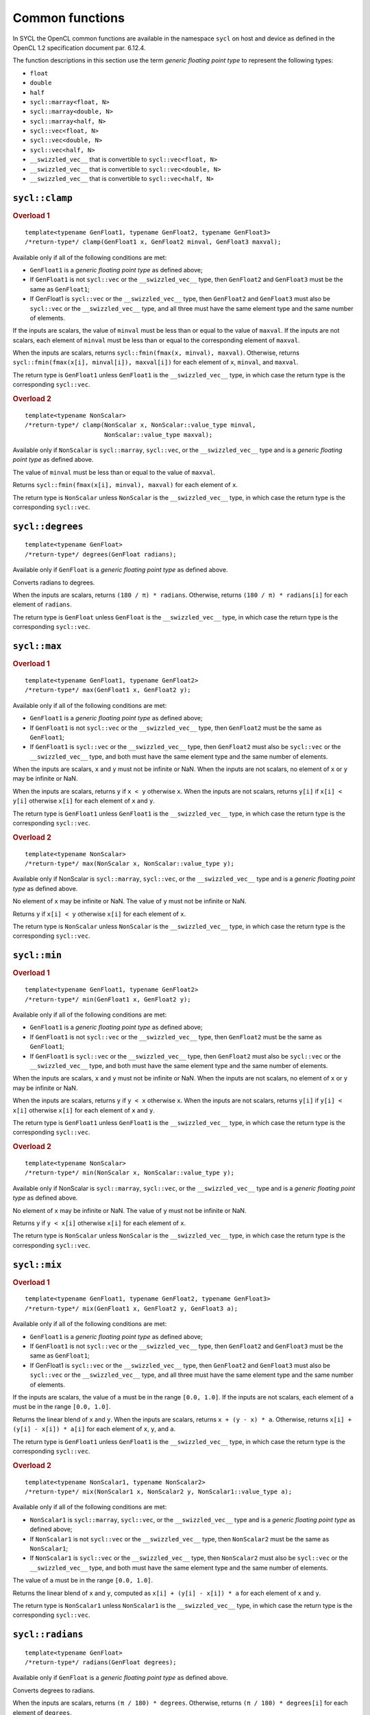 ..
  Copyright 2023 The Khronos Group Inc.
  SPDX-License-Identifier: CC-BY-4.0

.. _common-functions:

****************
Common functions
****************

In SYCL the OpenCL common functions are available in the
namespace ``sycl`` on host and device as defined in the
OpenCL 1.2 specification document par. 6.12.4.

The function descriptions in this section use the term
`generic floating point type` to represent the following types:

* ``float``
* ``double``
* ``half``
* ``sycl::marray<float, N>``
* ``sycl::marray<double, N>``
* ``sycl::marray<half, N>``
* ``sycl::vec<float, N>``
* ``sycl::vec<double, N>``
* ``sycl::vec<half, N>``
* ``__swizzled_vec__`` that is convertible to ``sycl::vec<float, N>``
* ``__swizzled_vec__`` that is convertible to ``sycl::vec<double, N>``
* ``__swizzled_vec__`` that is convertible to ``sycl::vec<half, N>``

===============
``sycl::clamp``
===============

.. rubric:: Overload 1

::

  template<typename GenFloat1, typename GenFloat2, typename GenFloat3>
  /*return-type*/ clamp(GenFloat1 x, GenFloat2 minval, GenFloat3 maxval);

Available only if all of the following conditions are met:

* ``GenFloat1`` is a `generic floating point type` as defined above;
* If ``GenFloat1`` is not ``sycl::vec`` or the ``__swizzled_vec__``
  type, then ``GenFloat2`` and ``GenFloat3`` must be the same as
  ``GenFloat1``;
* If GenFloat1 is ``sycl::vec`` or the ``__swizzled_vec__`` type,
  then ``GenFloat2`` and ``GenFloat3`` must also be ``sycl::vec``
  or the ``__swizzled_vec__`` type, and all three must have the
  same element type and the same number of elements.

If the inputs are scalars, the value of ``minval`` must be less than
or equal to the value of ``maxval``. If the inputs are not scalars,
each element of ``minval`` must be less than or equal to the
corresponding element of ``maxval``.

When the inputs are scalars, returns ``sycl::fmin(fmax(x, minval),
maxval)``. Otherwise, returns ``sycl::fmin(fmax(x[i], minval[i]),
maxval[i])`` for each element of ``x``, ``minval``, and ``maxval``.

The return type is ``GenFloat1`` unless ``GenFloat1`` is the
``__swizzled_vec__`` type, in which case the return type is
the corresponding ``sycl::vec``.

.. rubric:: Overload 2

::

  template<typename NonScalar>
  /*return-type*/ clamp(NonScalar x, NonScalar::value_type minval,
                        NonScalar::value_type maxval);

Available only if ``NonScalar`` is ``sycl::marray``, ``sycl::vec``,
or the ``__swizzled_vec__`` type and is a `generic floating point
type` as defined above.

The value of ``minval`` must be less than or equal to the value
of ``maxval``.

Returns ``sycl::fmin(fmax(x[i], minval), maxval)`` for each
element of ``x``.

The return type is ``NonScalar`` unless ``NonScalar`` is the
``__swizzled_vec__`` type, in which case the return type is
the corresponding ``sycl::vec``.

=================
``sycl::degrees``
=================

::

  template<typename GenFloat>
  /*return-type*/ degrees(GenFloat radians);

Available only if ``GenFloat`` is a `generic floating point type`
as defined above.

Converts radians to degrees.

When the inputs are scalars, returns ``(180 / π) * radians``. Otherwise,
returns ``(180 / π) * radians[i]`` for each element of ``radians``.

The return type is ``GenFloat`` unless ``GenFloat`` is the
``__swizzled_vec__`` type, in which case the return type is
the corresponding ``sycl::vec``.

=============
``sycl::max``
=============

.. rubric:: Overload 1

::

  template<typename GenFloat1, typename GenFloat2>
  /*return-type*/ max(GenFloat1 x, GenFloat2 y);

Available only if all of the following conditions are met:

* ``GenFloat1`` is a `generic floating point type`
  as defined above;
* If ``GenFloat1`` is not ``sycl::vec`` or the ``__swizzled_vec__``
  type, then ``GenFloat2`` must be the same as ``GenFloat1``;
* If ``GenFloat1`` is ``sycl::vec`` or the ``__swizzled_vec__`` type,
  then ``GenFloat2`` must also be ``sycl::vec`` or the
  ``__swizzled_vec__`` type, and both must have the same element type
  and the same number of elements.

When the inputs are scalars, ``x`` and ``y`` must not be infinite or
NaN. When the inputs are not scalars, no element of ``x`` or ``y`` may
be infinite or NaN.

When the inputs are scalars, returns ``y`` if ``x < y`` otherwise ``x``.
When the inputs are not scalars, returns ``y[i]`` if ``x[i] < y[i]``
otherwise ``x[i]`` for each element of ``x`` and ``y``.

The return type is ``GenFloat1`` unless ``GenFloat1`` is the
``__swizzled_vec__`` type, in which case the return type is the
corresponding ``sycl::vec``.

.. rubric:: Overload 2

::

  template<typename NonScalar>
  /*return-type*/ max(NonScalar x, NonScalar::value_type y);

Available only if NonScalar is ``sycl::marray``, ``sycl::vec``, or
the ``__swizzled_vec__`` type and is a `generic floating point type`
as defined above.

No element of ``x`` may be infinite or NaN. The value of ``y`` must
not be infinite or NaN.

Returns ``y`` if ``x[i] < y`` otherwise ``x[i]`` for each
element of ``x``.

The return type is ``NonScalar`` unless ``NonScalar`` is the
``__swizzled_vec__`` type, in which case the return type is
the corresponding ``sycl::vec``.

=============
``sycl::min``
=============

.. rubric:: Overload 1

::

  template<typename GenFloat1, typename GenFloat2>
  /*return-type*/ min(GenFloat1 x, GenFloat2 y);

Available only if all of the following conditions are met:

* ``GenFloat1`` is a `generic floating point type`
  as defined above;
* If ``GenFloat1`` is not ``sycl::vec`` or the ``__swizzled_vec__``
  type, then ``GenFloat2`` must be the same as ``GenFloat1``;
* If ``GenFloat1`` is ``sycl::vec`` or the ``__swizzled_vec__`` type,
  then ``GenFloat2`` must also be ``sycl::vec`` or the
  ``__swizzled_vec__`` type, and both must have the same element type
  and the same number of elements.

When the inputs are scalars, ``x`` and ``y`` must not be infinite or
NaN. When the inputs are not scalars, no element of ``x`` or ``y`` may
be infinite or NaN.

When the inputs are scalars, returns ``y`` if ``y < x`` otherwise ``x``.
When the inputs are not scalars, returns ``y[i]`` if ``y[i] < x[i]``
otherwise ``x[i]`` for each element of ``x`` and ``y``.

The return type is ``GenFloat1`` unless ``GenFloat1`` is the
``__swizzled_vec__`` type, in which case the return type is the
corresponding ``sycl::vec``.

.. rubric:: Overload 2

::

  template<typename NonScalar>
  /*return-type*/ min(NonScalar x, NonScalar::value_type y);

Available only if NonScalar is ``sycl::marray``, ``sycl::vec``, or
the ``__swizzled_vec__`` type and is a `generic floating point type`
as defined above.

No element of ``x`` may be infinite or NaN. The value of ``y`` must
not be infinite or NaN.

Returns ``y`` if ``y < x[i]`` otherwise ``x[i]`` for each
element of ``x``.

The return type is ``NonScalar`` unless ``NonScalar`` is the
``__swizzled_vec__`` type, in which case the return type is
the corresponding ``sycl::vec``.

=============
``sycl::mix``
=============

.. rubric:: Overload 1

::

  template<typename GenFloat1, typename GenFloat2, typename GenFloat3>
  /*return-type*/ mix(GenFloat1 x, GenFloat2 y, GenFloat3 a);

Available only if all of the following conditions are met:

* ``GenFloat1`` is a `generic floating point type` as defined above;
* If ``GenFloat1`` is not ``sycl::vec`` or the ``__swizzled_vec__``
  type, then ``GenFloat2`` and ``GenFloat3`` must be the same as
  ``GenFloat1``;
* If GenFloat1 is ``sycl::vec`` or the ``__swizzled_vec__`` type,
  then ``GenFloat2`` and ``GenFloat3`` must also be ``sycl::vec``
  or the ``__swizzled_vec__`` type, and all three must have the
  same element type and the same number of elements.

If the inputs are scalars, the value of ``a`` must be in the range
``[0.0, 1.0]``. If the inputs are not scalars, each element of
``a`` must be in the range ``[0.0, 1.0]``.

Returns the linear blend of ``x`` and ``y``. When the inputs are
scalars, returns ``x + (y - x) * a``. Otherwise, returns
``x[i] + (y[i] - x[i]) * a[i]`` for each element of ``x``, ``y``,
and ``a``.

The return type is ``GenFloat1`` unless ``GenFloat1`` is the
``__swizzled_vec__`` type, in which case the return type is
the corresponding ``sycl::vec``.

.. rubric:: Overload 2

::

  template<typename NonScalar1, typename NonScalar2>
  /*return-type*/ mix(NonScalar1 x, NonScalar2 y, NonScalar1::value_type a);

Available only if all of the following conditions are met:

* ``NonScalar1`` is ``sycl::marray``, ``sycl::vec``, or the
  ``__swizzled_vec__`` type and is a `generic floating point type`
  as defined above;
* If ``NonScalar1`` is not ``sycl::vec`` or the ``__swizzled_vec__``
  type, then ``NonScalar2`` must be the same as ``NonScalar1``;
* If ``NonScalar1`` is ``sycl::vec`` or the ``__swizzled_vec__`` type,
  then ``NonScalar2`` must also be ``sycl::vec`` or the
  ``__swizzled_vec__`` type, and both must have the same element type
  and the same number of elements.

The value of ``a`` must be in the range ``[0.0, 1.0]``.

Returns the linear blend of ``x`` and ``y``, computed as
``x[i] + (y[i] - x[i]) * a`` for each element of ``x`` and ``y``.

The return type is ``NonScalar1`` unless ``NonScalar1`` is the
``__swizzled_vec__`` type, in which case the return type is
the corresponding ``sycl::vec``.

=================
``sycl::radians``
=================

::

  template<typename GenFloat>
  /*return-type*/ radians(GenFloat degrees);

Available only if ``GenFloat`` is a `generic floating point type`
as defined above.

Converts degrees to radians.

When the inputs are scalars, returns ``(π / 180) * degrees``.
Otherwise, returns ``(π / 180) * degrees[i]`` for each element
of ``degrees``.

The return type is ``GenFloat`` unless ``GenFloat`` is the
``__swizzled_vec__`` type, in which case the return type is
the corresponding ``sycl::vec``.

==============
``sycl::step``
==============

.. rubric:: Overload 1

::

  template<typename GenFloat1, typename GenFloat2>
  /*return-type*/ step(GenFloat1 edge, GenFloat2 x);

Available only if all of the following conditions are met:

* ``GenFloat1`` is a `generic floating point type`
  as defined above;
* If ``GenFloat1`` is not ``sycl::vec`` or the ``__swizzled_vec__``
  type, then ``GenFloat2`` must be the same as ``GenFloat1``;
* If ``GenFloat1`` is ``sycl::vec`` or the ``__swizzled_vec__`` type,
  then ``GenFloat2`` must also be ``sycl::vec`` or the
  ``__swizzled_vec__`` type, and both must have the same element type
  and the same number of elements.

When the inputs are scalars, returns the value ``(x < edge) ? 0.0 : 1.0``.
When the inputs are not scalars, returns the value
``(x[i] < edge[i]) ? 0.0 : 1.0`` for each element of ``x`` and ``edge``.

The return type is ``GenFloat1`` unless ``GenFloat1`` is the
``__swizzled_vec__`` type, in which case the return type is the
corresponding ``sycl::vec``.

.. rubric:: Overload 2

::

  template<typename NonScalar>
  /*return-type*/ step(NonScalar::value_type edge, NonScalar x);

Available only if NonScalar is ``sycl::marray``, ``sycl::vec``, or
the ``__swizzled_vec__`` type and is a `generic floating point type`
as defined above.

No element of ``x`` may be infinite or NaN. The value of ``y`` must
not be infinite or NaN.

The value ``(x[i] < edge) ? 0.0 : 1.0`` for each element of ``x``.

The return type is ``NonScalar`` unless ``NonScalar`` is the
``__swizzled_vec__`` type, in which case the return type is
the corresponding ``sycl::vec``.

====================
``sycl::smoothstep``
====================

.. rubric:: Overload 1

::

  template<typename GenFloat1, typename GenFloat2, typename GenFloat3>
  /*return-type*/ smoothstep(GenFloat1 edge0, GenFloat2 edge1, GenFloat3 x);

Available only if all of the following conditions are met:

* ``GenFloat1`` is a `generic floating point type` as defined above;
* If ``GenFloat1`` is not ``sycl::vec`` or the ``__swizzled_vec__``
  type, then ``GenFloat2`` and ``GenFloat3`` must be the same as
  ``GenFloat1``;
* If GenFloat1 is ``sycl::vec`` or the ``__swizzled_vec__`` type,
  then ``GenFloat2`` and ``GenFloat3`` must also be ``sycl::vec``
  or the ``__swizzled_vec__`` type, and all three must have the
  same element type and the same number of elements.

If the inputs are scalar, ``edge0`` must be less than ``edge1``
and none of ``edge0``, ``edge1``, or ``x`` may be NaN. If the
inputs are not scalar, each element of ``edge0`` must be less
than the corresponding element of ``edge1`` and no element of
``edge0``, ``edge1``, or ``x`` may be NaN.

When the inputs are scalars, returns ``0.0`` if ``x <= edge0``
and ``1.0`` if ``x >= edge1`` and performs smooth Hermite
interpolation between 0 and 1 when ``edge0 < x < edge1``. This
is useful in cases where you would want a threshold function
with a smooth transition. This is equivalent to:

::

  GenFloat1 t;
  t = sycl::clamp((x - edge0) / (edge1 - edge0), 0, 1);
  return t * t * (3 - 2 * t);

When the inputs are not scalars, returns the following value for
each element of ``edge0``, ``edge1``, and ``x``:

::

  GenFloat1::value_type t;
  t = sycl::clamp((x[i] - edge0[i]) / (edge1[i] - edge0[i]), 0, 1);
  return t * t * (3 - 2 * t);

The return type is ``GenFloat1`` unless ``GenFloat1`` is the
``__swizzled_vec__`` type, in which case the return type is
the corresponding ``sycl::vec``.

.. rubric:: Overload 2

::

  template<typename NonScalar>
  /*return-type*/ smoothstep(NonScalar::value_type edge0,
                             NonScalar::value_type edge1,
                             NonScalar x);

Available only if NonScalar is ``sycl::marray``, ``sycl::vec``,
or the ``__swizzled_vec__`` type and is a `generic floating
point type` as defined above.

The value of ``edge0`` must be less than ``edge1`` and neither
``edge0`` nor ``edge1`` may be NaN. No element of ``x`` may be
NaN.

Returns the following value for each element of ``x``:

::

  NonScalar::value_type t;
  t = sycl::clamp((x[i] - edge0) / (edge1 - edge0), 0, 1);
  return t * t * (3 - 2 * t);

The return type is ``NonScalar`` unless ``NonScalar`` is the
``__swizzled_vec__`` type, in which case the return type is
the corresponding ``sycl::vec``.

==============
``sycl::sign``
==============

::

  template<typename GenFloat>
  /*return-type*/ sign(GenFloat x);

Available only if GenFloat is a `generic floating point type`
as defined above.

When the input is scalar, returns ``1.0`` if ``x > 0``, ``-0.0``
if ``x == -0.0``, ``+0.0`` if ``x == +0.0``, ``-1.0`` if ``x < 0``,
or ``0.0`` if ``x`` is a NaN. When the input is not scalar, returns
these values for each element of ``x``.

The return type is ``GenFloat`` unless ``GenFloat`` is the
``__swizzled_vec__`` type, in which case the return type is
the corresponding ``sycl::vec``.
